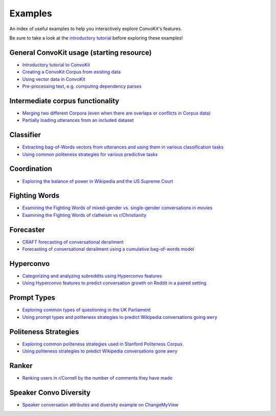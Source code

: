 Examples
========

An index of useful examples to help you interactively explore ConvoKit's features.

Be sure to take a look at the `introductory tutorial <https://convokit.cornell.edu/documentation/tutorial.html>`_ before exploring these examples!

General ConvoKit usage (starting resource)
------------------------------------------
- `Introductory tutorial to ConvoKit <https://github.com/CornellNLP/Cornell-Conversational-Analysis-Toolkit/blob/master/examples/Introduction_to_ConvoKit.ipynb>`_
- `Creating a ConvoKit Corpus from existing data <https://github.com/CornellNLP/Cornell-Conversational-Analysis-Toolkit/blob/master/examples/converting_movie_corpus.ipynb>`_
- `Using vector data in ConvoKit <https://github.com/CornellNLP/Cornell-Conversational-Analysis-Toolkit/blob/master/examples/vectors/vector_demo.ipynb>`_
- `Pre-processing text, e.g. computing dependency parses <https://github.com/CornellNLP/Cornell-Conversational-Analysis-Toolkit/blob/master/examples/text-processing/text_preprocessing_demo.ipynb>`_

Intermediate corpus functionality
---------------------------------
- `Merging two different Corpora (even when there are overlaps or conflicts in Corpus data) <https://github.com/CornellNLP/Cornell-Conversational-Analysis-Toolkit/blob/master/examples/merging/corpus_merge_demo.ipynb>`_
- `Partially loading utterances from an included dataset <https://github.com/CornellNLP/Cornell-Conversational-Analysis-Toolkit/blob/master/convokit/tests/notebook_testers/test_corpus_partial_load.ipynb>`_

Classifier
------------
- `Extracting bag-of-Words vectors from utterances and using them in various classification tasks <https://github.com/CornellNLP/Cornell-Conversational-Analysis-Toolkit/blob/master/examples/vectors/bag-of-words-demo.ipynb>`_
- `Using common politeness strategies for various predictive tasks <https://github.com/CornellNLP/Cornell-Conversational-Analysis-Toolkit/blob/master/examples/politeness-strategies/politeness_demo.ipynb>`_


Coordination
------------
- `Exploring the balance of power in Wikipedia and the US Supreme Court <https://github.com/CornellNLP/Cornell-Conversational-Analysis-Toolkit/blob/master/examples/coordination/examples.ipynb>`_

Fighting Words
--------------
- `Examining the Fighting Words of mixed-gender vs. single-gender conversations in movies <https://github.com/CornellNLP/Cornell-Conversational-Analysis-Toolkit/blob/master/examples/sigdial-demo.ipynb>`_
- `Examining the Fighting Words of r/atheism vs r/Christianity <https://github.com/CornellNLP/Cornell-Conversational-Analysis-Toolkit/blob/master/convokit/fighting_words/demos/fightingwords_demo.ipynb>`_

Forecaster
----------
- `CRAFT forecasting of conversational derailment <https://github.com/CornellNLP/Cornell-Conversational-Analysis-Toolkit/blob/master/convokit/forecaster/CRAFT/demos/craft_demo_new.ipynb>`_
- `Forecasting of conversational derailment using a cumulative bag-of-words model <https://github.com/CornellNLP/Cornell-Conversational-Analysis-Toolkit/blob/master/convokit/forecaster/tests/cumulativeBoW_demo.ipynb>`_

Hyperconvo
----------
- `Categorizing and analyzing subreddits using Hyperconvo features <https://github.com/CornellNLP/Cornell-Conversational-Analysis-Toolkit/blob/master/examples/hyperconvo/demo.ipynb>`_
- `Using Hyperconvo features to predict conversation growth on Reddit in a paired setting <https://github.com/CornellNLP/Cornell-Conversational-Analysis-Toolkit/blob/master/examples/hyperconvo/predictive_tasks.ipynb>`_

Prompt Types
------------
- `Exploring common types of questioning in the UK Parliament <https://github.com/CornellNLP/Cornell-Conversational-Analysis-Toolkit/blob/master/examples/prompt-types/prompt-type-demo.ipynb>`_
- `Using prompt types and politeness strategies to predict Wikipedia conversations going awry <https://github.com/CornellNLP/Cornell-Conversational-Analysis-Toolkit/blob/master/examples/conversations-gone-awry/Conversations_Gone_Awry_Prediction.ipynb>`_

Politeness Strategies
---------------------
- `Exploring common politeness strategies used in Stanford Politeness Corpus <https://github.com/CornellNLP/Cornell-Conversational-Analysis-Toolkit/blob/master/examples/politeness-strategies/politeness_demo.ipynb>`_
- `Using politeness strategies to predict Wikipedia conversations gone awry <https://github.com/CornellNLP/Cornell-Conversational-Analysis-Toolkit/blob/master/examples/conversations-gone-awry/Conversations_Gone_Awry_Prediction.ipynb>`_

Ranker
------
- `Ranking users in r/Cornell by the number of comments they have made <https://github.com/CornellNLP/Cornell-Conversational-Analysis-Toolkit/blob/master/convokit/ranker/demos/ranker_demo.ipynb>`_

Speaker Convo Diversity
-----------------------
- `Speaker conversation attributes and diversity example on ChangeMyView <https://github.com/CornellNLP/Cornell-Conversational-Analysis-Toolkit/blob/master/examples/speaker-convo-attributes/speaker-convo-diversity-demo.ipynb>`_
